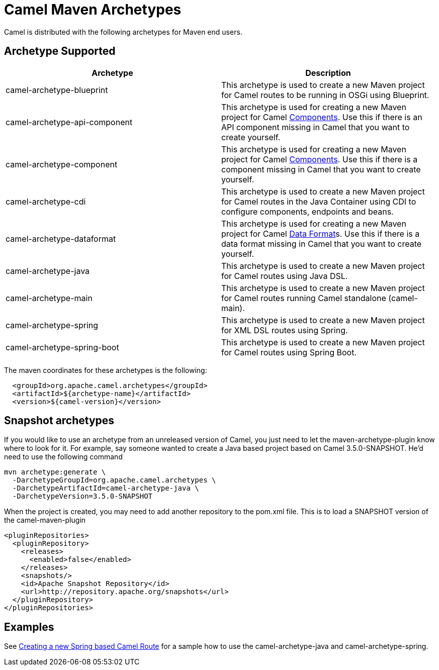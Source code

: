 [[CamelMavenArchetypes-CamelMavenArchetypes]]
= Camel Maven Archetypes

Camel is distributed with the following archetypes for Maven end users.

[[CamelMavenArchetypes-ArchetypeSupported]]
== Archetype Supported

[width="100%",cols="50%,50%",options="header",]
|=======================================================================
|Archetype |Description

|camel-archetype-blueprint |This archetype is used to
create a new Maven project for Camel routes to be running in OSGi using
Blueprint.

|camel-archetype-api-component |This archetype is used for creating a new
Maven project for Camel xref:components::index.adoc[Components]. Use this if
there is an API component missing in Camel that you want to create yourself.

|camel-archetype-component |This archetype is used for creating a new
Maven project for Camel xref:components::index.adoc[Components]. Use this if
there is a component missing in Camel that you want to create yourself.

|camel-archetype-cdi |This archetype is used to create a
new Maven project for Camel routes in the Java Container using CDI to
configure components, endpoints and beans.

|camel-archetype-dataformat |This archetype is used for
creating a new Maven project for Camel xref:data-format.adoc[Data
Format]s. Use this if there is a data format missing in Camel that you
want to create yourself.

|camel-archetype-java |This archetype is used to create a new Maven
project for Camel routes using Java DSL.

|camel-archetype-main |This archetype is used to create a new Maven
project for Camel routes running Camel standalone (camel-main).

|camel-archetype-spring |This archetype is used to
create a new Maven project for XML DSL routes using Spring.

|camel-archetype-spring-boot |This archetype is used to
create a new Maven project for Camel routes using Spring Boot.

|=======================================================================

The maven coordinates for these archetypes is the following:

[source,syntaxhighlighter-pre]
----
  <groupId>org.apache.camel.archetypes</groupId>
  <artifactId>${archetype-name}</artifactId>
  <version>${camel-version}</version>
----

[[CamelMavenArchetypes-Snapshotarchetypes]]
== Snapshot archetypes

If you would like to use an archetype from an unreleased version of
Camel, you just need to let the maven-archetype-plugin know where to
look for it. For example, say someone wanted to create a Java based
project based on Camel 3.5.0-SNAPSHOT. He'd need to use the following command

[source,shell]
----
mvn archetype:generate \
  -DarchetypeGroupId=org.apache.camel.archetypes \
  -DarchetypeArtifactId=camel-archetype-java \
  -DarchetypeVersion=3.5.0-SNAPSHOT 
----

When the project is created, you may need to add another repository to
the pom.xml file. This is to load a SNAPSHOT version of the
camel-maven-plugin

[source,xml]
----
<pluginRepositories>
  <pluginRepository>
    <releases>
      <enabled>false</enabled>
    </releases>
    <snapshots/>
    <id>Apache Snapshot Repository</id>
    <url>http://repository.apache.org/snapshots</url>
  </pluginRepository>
</pluginRepositories>
----

[[CamelMavenArchetypes-Examples]]
== Examples

See xref:creating-a-new-spring-based-camel-route.adoc[Creating a new
Spring based Camel Route] for a sample how to use the
camel-archetype-java and camel-archetype-spring.
